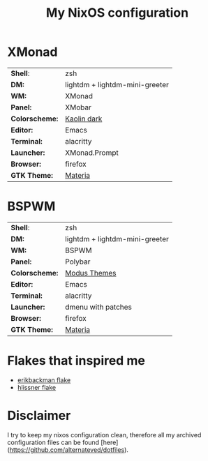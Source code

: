 #+TITLE: My NixOS configuration

* XMonad

[[Screenshot][https://user-images.githubusercontent.com/45176912/128553164-4c4e1fa1-e461-4de6-8649-81270bfe27ea.png]]

| *Shell*:       | zsh                                                              |
| *DM:*          | lightdm + lightdm-mini-greeter                                   |
| *WM:*          | XMonad                                                           |
| *Panel:*       | XMobar                                                           |
| *Colorscheme:* | [[https://github.com/alternateved/kaolin-inspired][Kaolin dark]] |
| *Editor:*      | Emacs                                                            |
| *Terminal:*    | alacritty                                                        |
| *Launcher:*    | XMonad.Prompt                                                    |
| *Browser:*     | firefox                                                          |
| *GTK Theme:*   | [[https://github.com/nana-4/materia-theme][Materia]]             |

* BSPWM

[[Screenshot][https://user-images.githubusercontent.com/45176912/132751921-5e92c639-1647-4b95-9c60-5f029eb538b4.png]]

| *Shell*:       | zsh                                                     |
| *DM:*          | lightdm + lightdm-mini-greeter                          |
| *WM:*          | BSPWM                                                   |
| *Panel:*       | Polybar                                                 |
| *Colorscheme:* | [[https://protesilaos.com/modus-themes/][Modus Themes]] |
| *Editor:*      | Emacs                                                   |
| *Terminal:*    | alacritty                                               |
| *Launcher:*    | dmenu with patches                                      |
| *Browser:*     | firefox                                                 |
| *GTK Theme:*   | [[https://github.com/nana-4/materia-theme][Materia]]   |

* Flakes that inspired me

- [[https://github.com/erikbackman/nixos-config][erikbackman flake]]
- [[https://github.com/hlissner/dotfiles][hlissner flake]] 

* Disclaimer

I try to keep my nixos configuration clean, therefore all my archived configuration files can be found [here](https://github.com/alternateved/dotfiles).
